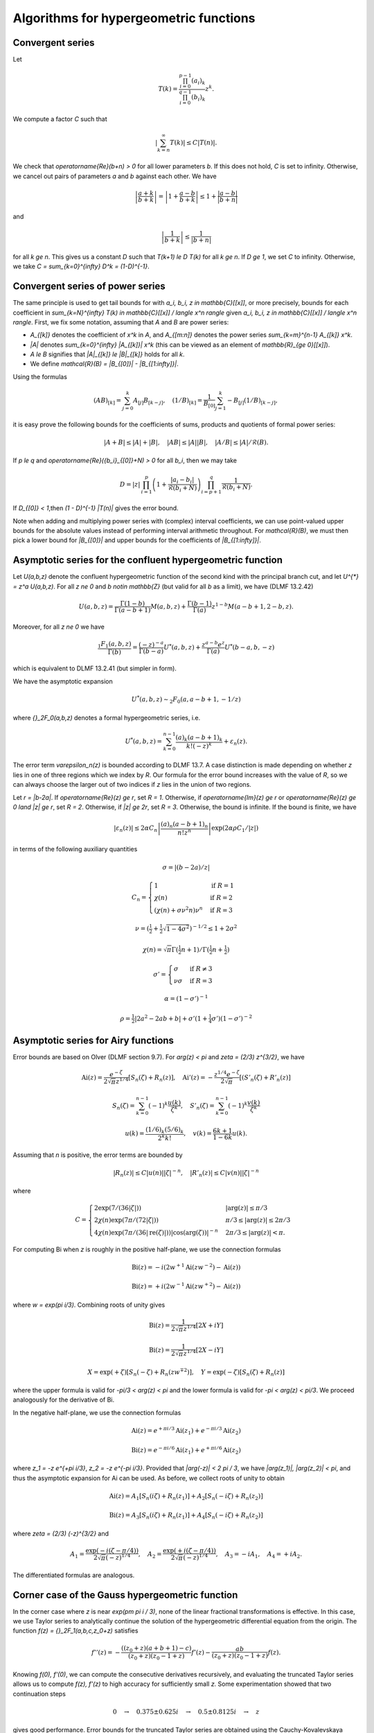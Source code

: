.. _algorithms_hypergeometric:

Algorithms for hypergeometric functions
===============================================================================

.. _algorithms_hypergeometric_convergent:

Convergent series
-------------------------------------------------------------------------------

Let

.. math ::

    T(k) = \frac{\prod_{i=0}^{p-1} (a_i)_k}{\prod_{i=0}^{q-1} (b_i)_k} z^k.

We compute a factor *C* such that

.. math ::

    \left|\sum_{k=n}^{\infty} T(k)\right| \le C |T(n)|.

We check that `\operatorname{Re}(b+n) > 0` for all lower
parameters *b*. If this does not hold, *C* is set to infinity.
Otherwise, we cancel out pairs of parameters
`a` and `b` against each other. We have

.. math ::

    \left|\frac{a+k}{b+k}\right| = \left|1 + \frac{a-b}{b+k}\right| \le 1 + \frac{|a-b|}{|b+n|}

and

.. math ::

    \left|\frac{1}{b+k}\right| \le \frac{1}{|b+n|}

for all `k \ge n`. This gives us a constant *D* such that
`T(k+1) \le D T(k)` for all `k \ge n`.
If `D \ge 1`, we set *C* to infinity. Otherwise, we take
`C = \sum_{k=0}^{\infty} D^k = (1-D)^{-1}`.

Convergent series of power series
-------------------------------------------------------------------------------

The same principle is used to get tail bounds for
with `a_i, b_i, z \in \mathbb{C}[[x]]`,
or more precisely, bounds for each coefficient in
`\sum_{k=N}^{\infty} T(k) \in \mathbb{C}[[x]] / \langle x^n \rangle`
given `a_i, b_i, z \in \mathbb{C}[[x]] / \langle x^n \rangle`.
First, we fix some notation, assuming that `A` and `B` are power series:

* `A_{[k]}` denotes the coefficient of `x^k` in `A`, and `A_{[m:n]}` denotes the power series `\sum_{k=m}^{n-1} A_{[k]} x^k`.
* `|A|` denotes `\sum_{k=0}^{\infty} |A_{[k]}| x^k` (this can be viewed as an element of `\mathbb{R}_{\ge 0}[[x]]`).
* `A \le B` signifies that `|A|_{[k]} \le |B|_{[k]}` holds for all `k`.
* We define `\mathcal{R}(B) = |B_{[0]}| - |B_{[1:\infty]}|`.

Using the formulas

.. math ::

    (A B)_{[k]} = \sum_{j=0}^k A_{[j]} B_{[k-j]}, \quad (1 / B)_{[k]} = \frac{1}{B_{[0]}} \sum_{j=1}^k -B_{[j]} (1/B)_{[k-j]},

it is easy prove the following bounds for the coefficients
of sums, products and quotients of formal power series:

.. math ::

    |A + B| \le |A| + |B|,
    \quad |A B|  \le |A| |B|,
    \quad |A / B| \le |A| / \mathcal{R}(B).

If `p \le q` and `\operatorname{Re}({b_i}_{[0]}+N) > 0` for all `b_i`, then we may take

.. math ::

    D = |z| \, \prod_{i=1}^p \left(1 + \frac{|a_i-b_i|}{\mathcal{R}(b_i+N)}\right) \prod_{i=p+1}^{q} \frac{1}{\mathcal{R}(b_i + N)}.

If `D_{[0]} < 1`,then  `(1 - D)^{-1} |T(n)|` gives the error bound.

Note when adding and multiplying power series with (complex) interval coefficients,
we can use point-valued upper bounds for the absolute values instead
of performing interval arithmetic throughout.
For `\mathcal{R}(B)`, we must then pick a lower bound for `|B_{[0]}|` and upper bounds for
the coefficients of `|B_{[1:\infty]}|`.

.. _algorithms_hypergeometric_asymptotic_confluent:

Asymptotic series for the confluent hypergeometric function
-------------------------------------------------------------------------------

Let `U(a,b,z)` denote the confluent hypergeometric function of the second
kind with the principal branch cut, and
let `U^{*} = z^a U(a,b,z)`.
For all `z \ne 0` and `b \notin \mathbb{Z}` (but valid for all `b` as a limit),
we have (DLMF 13.2.42)

.. math ::

    U(a,b,z)
        = \frac{\Gamma(1-b)}{\Gamma(a-b+1)} M(a,b,z)
        + \frac{\Gamma(b-1)}{\Gamma(a)} z^{1-b} M(a-b+1,2-b,z).

Moreover, for all `z \ne 0` we have

.. math ::

    \frac{{}_1F_1(a,b,z)}{\Gamma(b)}
        = \frac{(-z)^{-a}}{\Gamma(b-a)} U^{*}(a,b,z)
        + \frac{z^{a-b} e^z}{\Gamma(a)} U^{*}(b-a,b,-z)

which is equivalent to DLMF 13.2.41 (but simpler in form).

We have the asymptotic expansion

.. math ::

    U^{*}(a,b,z) \sim {}_2F_0(a, a-b+1, -1/z)

where `{}_2F_0(a,b,z)` denotes a formal hypergeometric series, i.e.

.. math ::

    U^{*}(a,b,z) = \sum_{k=0}^{n-1} \frac{(a)_k (a-b+1)_k}{k! (-z)^k} + \varepsilon_n(z).

The error term `\varepsilon_n(z)` is bounded according to DLMF 13.7.
A case distinction is made depending on whether `z` lies in one
of three regions which we index by `R`.
Our formula for the error bound increases with the value of `R`, so we
can always choose the larger out of two indices if `z` lies in
the union of two regions.

Let `r = |b-2a|`.
If `\operatorname{Re}(z) \ge r`, set `R = 1`.
Otherwise, if `\operatorname{Im}(z) \ge r` or `\operatorname{Re}(z) \ge 0 \land |z| \ge r`, set `R = 2`.
Otherwise, if `|z| \ge 2r`, set `R = 3`.
Otherwise, the bound is infinite.
If the bound is finite, we have

.. math ::

    |\varepsilon_n(z)| \le 2 \alpha C_n \left|\frac{(a)_n (a-b+1)_n}{n! z^n} \right| \exp(2 \alpha \rho C_1 / |z|)

in terms of the following auxiliary quantities

.. math ::

    \sigma = |(b-2a)/z|

.. math ::

    C_n = \begin{cases}
    1                              & \text{if } R = 1 \\
    \chi(n)                        & \text{if } R = 2 \\
    (\chi(n) + \sigma \nu^2 n) \nu^n & \text{if } R = 3
    \end{cases}

.. math ::

    \nu = \left(\tfrac{1}{2} + \tfrac{1}{2}\sqrt{1-4\sigma^2}\right)^{-1/2} \le 1 + 2 \sigma^2

.. math ::

    \chi(n) = \sqrt{\pi} \Gamma(\tfrac{1}{2}n+1) / \Gamma(\tfrac{1}{2} n + \tfrac{1}{2})

.. math ::

    \sigma' = \begin{cases}
    \sigma & \text{if } R \ne 3 \\
    \nu \sigma & \text{if } R = 3
    \end{cases}

.. math ::

    \alpha = (1 - \sigma')^{-1}

.. math ::

    \rho = \tfrac{1}{2} |2a^2-2ab+b| + \sigma' (1+ \tfrac{1}{4} \sigma') (1-\sigma')^{-2}

.. _algorithms_hypergeometric_asymptotic_airy:

Asymptotic series for Airy functions
-------------------------------------------------------------------------------

Error bounds are based on Olver (DLMF section 9.7).
For `\arg(z) < \pi` and `\zeta = (2/3) z^{3/2}`, we have

.. math ::

    \operatorname{Ai}(z) = \frac{e^{-\zeta}}{2 \sqrt{\pi} z^{1/4}} \left[S_n(\zeta) + R_n(z)\right], \quad
    \operatorname{Ai}'(z) = -\frac{z^{1/4} e^{-\zeta}}{2 \sqrt{\pi}} \left[(S'_n(\zeta) + R'_n(z)\right]

.. math ::

    S_n(\zeta) = \sum_{k=0}^{n-1} (-1)^k \frac{u(k)}{\zeta^k}, \quad
    S'_n(\zeta) = \sum_{k=0}^{n-1} (-1)^k \frac{v(k)}{\zeta^k}

.. math ::

    u(k) = \frac{(1/6)_k (5/6)_k}{2^k k!}, \quad
    v(k) = \frac{6k+1}{1-6k} u(k).

Assuming that *n* is positive, the error terms are bounded by

.. math ::

    |R_n(z)|  \le C |u(n)| |\zeta|^{-n}, \quad |R'_n(z)| \le C |v(n)| |\zeta|^{-n}

where

.. math ::

    C = \begin{cases}
        2 \exp(7 / (36 |\zeta|)) & |\arg(z)| \le \pi/3 \\
        2 \chi(n) \exp(7 \pi / (72 |\zeta|)) & \pi/3 \le |\arg(z)| \le 2\pi/3 \\
        4 \chi(n) \exp(7 \pi / (36 |\operatorname{re}(\zeta)|)) |\cos(\arg(\zeta))|^{-n} & 2\pi/3 \le |\arg(z)| < \pi.
        \end{cases}

For computing Bi when *z* is roughly in the positive half-plane, we use the
connection formulas

.. math ::

    \operatorname{Bi}(z) = -i (2 w^{+1} \operatorname{Ai}(z w^{-2}) - \operatorname{Ai}(z))

    \operatorname{Bi}(z) = +i (2 w^{-1} \operatorname{Ai}(z w^{+2}) - \operatorname{Ai}(z))

where `w = \exp(\pi i/3)`. Combining roots of unity gives

.. math ::

    \operatorname{Bi}(z) = \frac{1}{2 \sqrt{\pi} z^{1/4}} [2X + iY]

.. math ::

    \operatorname{Bi}(z) = \frac{1}{2 \sqrt{\pi} z^{1/4}} [2X - iY]

.. math ::

    X = \exp(+\zeta) [S_n(-\zeta) + R_n(z w^{\mp 2})], \quad Y = \exp(-\zeta) [S_n(\zeta) + R_n(z)]

where the upper formula is valid
for `-\pi/3 < \arg(z) < \pi` and the lower formula is valid for `-\pi < \arg(z) < \pi/3`.
We proceed analogously for the derivative of Bi.

In the negative half-plane, we use the connection formulas

.. math ::

    \operatorname{Ai}(z) = e^{+\pi i/3} \operatorname{Ai}(z_1)  +  e^{-\pi i/3} \operatorname{Ai}(z_2)

.. math ::

    \operatorname{Bi}(z) = e^{-\pi i/6} \operatorname{Ai}(z_1)  +  e^{+\pi i/6} \operatorname{Ai}(z_2)

where `z_1 = -z e^{+\pi i/3}`, `z_2 = -z e^{-\pi i/3}`.
Provided that `|\arg(-z)| < 2 \pi / 3`, we have
`|\arg(z_1)|, |\arg(z_2)| < \pi`, and thus the asymptotic expansion
for Ai can be used. As before, we collect roots of unity to obtain

.. math ::

    \operatorname{Ai}(z) = A_1 [S_n(i \zeta)  + R_n(z_1)]
                         + A_2 [S_n(-i \zeta) + R_n(z_2)]

.. math ::

    \operatorname{Bi}(z) = A_3 [S_n(i \zeta)  + R_n(z_1)]
                         + A_4 [S_n(-i \zeta) + R_n(z_2)]

where `\zeta = (2/3) (-z)^{3/2}` and

.. math ::

    A_1 = \frac{\exp(-i (\zeta - \pi/4))}{2 \sqrt{\pi} (-z)^{1/4}}, \quad
    A_2 = \frac{\exp(+i (\zeta - \pi/4))}{2 \sqrt{\pi} (-z)^{1/4}}, \quad
    A_3 = -i A_1, \quad
    A_4 = +i A_2.

The differentiated formulas are analogous.

Corner case of the Gauss hypergeometric function
-------------------------------------------------------------------------------

In the corner case where `z` is near `\exp(\pm \pi i / 3)`, none of the
linear fractional transformations is effective.
In this case, we use Taylor series to analytically continue the solution
of the hypergeometric differential equation from the origin.
The function `f(z) = {}_2F_1(a,b,c,z_0+z)` satisfies

.. math ::

    f''(z) = -\frac{((z_0+z)(a+b+1)-c)}{(z_0+z)(z_0-1+z)} f'(z) - \frac{a b}{(z_0+z)(z_0-1+z)} f(z).

Knowing `f(0), f'(0)`, we can compute the consecutive derivatives
recursively, and evaluating the truncated Taylor series allows us to
compute `f(z), f'(z)` to high accuracy
for sufficiently small `z`.
Some experimentation showed that two continuation steps

.. math ::

    0 \quad \to \quad 0.375 \pm 0.625i \quad \to \quad 0.5 \pm 0.8125i \quad \to \quad z

gives good performance.
Error bounds for the truncated Taylor series are obtained
using the Cauchy-Kovalevskaya majorant method,
following the outline in [Hoe2001]_.
The differential equation is majorized by

.. math ::

    g''(z) = \frac{N+1}{2} \left( \frac{\nu}{1-\nu z} \right) g'(z)
    + \frac{(N+1)N}{2} \left( \frac{\nu}{1-\nu z} \right)^2 g(z)

provided that `N` and `\nu \ge \max(1/|z_0|, 1/|z_0-1|)`
are chosen sufficiently large. It follows that we can compute explicit
numbers `A, N, \nu` such that the simple solution `g(z) = A (1-\nu z)^{-N}`
of the differential equation provides the bound

.. math ::

    |f_{[k]}| \le g_{[k]} = A {{N+k} \choose k} \nu^k.

